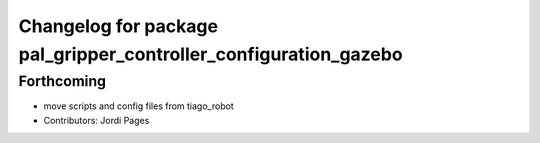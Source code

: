 ^^^^^^^^^^^^^^^^^^^^^^^^^^^^^^^^^^^^^^^^^^^^^^^^^^^^^^^^^^^^^^^^^
Changelog for package pal_gripper_controller_configuration_gazebo
^^^^^^^^^^^^^^^^^^^^^^^^^^^^^^^^^^^^^^^^^^^^^^^^^^^^^^^^^^^^^^^^^

Forthcoming
-----------
* move scripts and config files from tiago_robot
* Contributors: Jordi Pages

